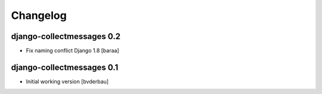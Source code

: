 Changelog
=========


django-collectmessages 0.2
--------------------------
- Fix naming conflict Django 1.8 [baraa]

django-collectmessages 0.1
--------------------------

- Initial working version [bvderbau]

